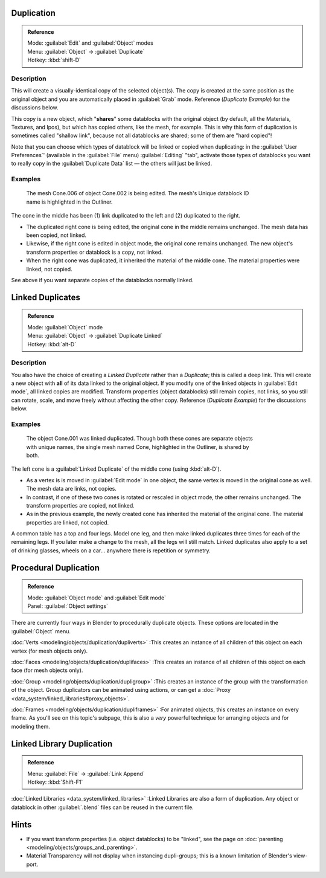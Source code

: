 
Duplication
===========

.. admonition:: Reference
   :class: refbox

   | Mode:     :guilabel:`Edit` and :guilabel:`Object` modes
   | Menu:     :guilabel:`Object` → :guilabel:`Duplicate`
   | Hotkey:   :kbd:`shift-D`


Description
-----------

This will create a visually-identical copy of the selected object(s). The copy is created at
the same position as the original object and you are automatically placed in :guilabel:`Grab`
mode. Reference (\ *Duplicate Example*\ ) for the discussions below.

This copy is a new object, which "\ **shares**\ " some datablocks with the original object
(by default, all the Materials, Textures, and Ipos), but which has copied others,
like the mesh, for example.
This is why this form of duplication is sometimes called "shallow link",
because not all datablocks are shared; some of them are "hard copied"!

Note that you can choose which types of datablock will be linked or copied when duplicating:
in the :guilabel:`User Preferences`\ ' (available in the :guilabel:`File` menu)
:guilabel:`Editing` "tab", activate those types of datablocks you want to really copy in the
:guilabel:`Duplicate Data` list — the others will just be linked.


Examples
--------

.. figure:: /images/Manual-2.5-Modeling-Duplicate-Example.jpg
   :width: 620px
   :figwidth: 620px

   The mesh Cone.006 of object Cone.002 is being edited.  The mesh's Unique datablock ID name is highlighted in the Outliner.


The cone in the middle has been (1) link duplicated to the left and (2)
duplicated to the right.

- The duplicated right cone is being edited, the original cone in the middle remains unchanged.  The mesh data has been copied, not linked.
- Likewise, if the right cone is edited in object mode, the original cone remains unchanged.  The new object's transform properties or datablock is a copy, not linked.
- When the right cone was duplicated, it inherited the material of the middle cone.  The material properties were linked, not copied.

See above if you want separate copies of the datablocks normally linked.


Linked Duplicates
=================

.. admonition:: Reference
   :class: refbox

   | Mode:     :guilabel:`Object` mode
   | Menu:     :guilabel:`Object` → :guilabel:`Duplicate Linked`
   | Hotkey:   :kbd:`alt-D`


Description
-----------

You also have the choice of creating a *Linked Duplicate* rather than a *Duplicate*\ ;
this is called a deep link.
This will create a new object with **all** of its data linked to the original object.
If you modify one of the linked objects in :guilabel:`Edit mode`\ ,
all linked copies are modified. Transform properties (object datablocks) still remain copies,
not links, so you still can rotate, scale, and move freely without affecting the other copy.
Reference (\ *Duplicate Example*\ ) for the discussions below.


Examples
--------

.. figure:: /images/Manual-2.5-Modelling-Duplicate-Linked-Example.jpg
   :width: 620px
   :figwidth: 620px

   The object Cone.001 was linked duplicated.  Though both these cones are separate objects with unique names, the single mesh named Cone, highlighted in the Outliner, is shared by both.


The left cone is a :guilabel:`Linked Duplicate` of the middle cone (using :kbd:`alt-D`\ ).

- As a vertex is is moved in :guilabel:`Edit mode` in one object, the same vertex is moved in the original cone as well.  The mesh data are links, not copies.
- In contrast, if one of these two cones is rotated or rescaled in object mode, the other remains unchanged.  The transform properties are copied, not linked.
- As in the previous example, the newly created cone has inherited the material of the original cone.  The material properties are linked, not copied.

A common table has a top and four legs. Model one leg,
and then make linked duplicates three times for each of the remaining legs.
If you later make a change to the mesh, all the legs will still match.
Linked duplicates also apply to a set of drinking glasses,
wheels on a car… anywhere there is repetition or symmetry.


Procedural Duplication
======================

.. admonition:: Reference
   :class: refbox

   | Mode:     :guilabel:`Object mode` and :guilabel:`Edit mode`
   | Panel:    :guilabel:`Object settings`


There are currently four ways in Blender to procedurally duplicate objects.
These options are located in the :guilabel:`Object` menu.

..    Comment: <!--
   [[Image:Manual-Part-II-ObjectMode-Duplicate-Anim-Settings-Panel.png|frame|right|{{Literal|Anim settings}} panel.]]
   --> .
:doc:`Verts <modeling/objects/duplication/dupliverts>` :This creates an instance of all children of this object on each vertex (for mesh objects only).

:doc:`Faces <modeling/objects/duplication/duplifaces>` :This creates an instance of all children of this object on each face (for mesh objects only).

:doc:`Group <modeling/objects/duplication/dupligroup>` :This creates an instance of the group with the transformation of the object. Group duplicators can be animated using actions, or can get a :doc:`Proxy <data_system/linked_libraries#proxy_objects>`\ .

:doc:`Frames <modeling/objects/duplication/dupliframes>` :For animated objects, this creates an instance on every frame. As you'll see on this topic's subpage, this is also a *very* powerful technique for arranging objects and for modeling them.


Linked Library Duplication
==========================

.. admonition:: Reference
   :class: refbox

   | Menu:     :guilabel:`File` → :guilabel:`Link Append`
   | Hotkey:   :kbd:`Shift-F1`


:doc:`Linked Libraries <data_system/linked_libraries>` :Linked Libraries are also a form of duplication.  Any object or datablock in other :guilabel:`.blend` files can be reused in the current file.


Hints
=====

- If you want transform properties (i.e. object datablocks) to be "linked", see the page on :doc:`parenting <modeling/objects/groups_and_parenting>`\ .
- Material Transparency will not display when instancing dupli-groups; this is a known limitation of Blender's view-port.


